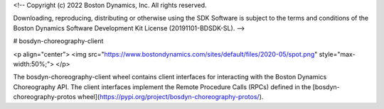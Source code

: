 <!--
Copyright (c) 2022 Boston Dynamics, Inc.  All rights reserved.

Downloading, reproducing, distributing or otherwise using the SDK Software
is subject to the terms and conditions of the Boston Dynamics Software
Development Kit License (20191101-BDSDK-SL).
-->

# bosdyn-choreography-client

<p align="center">
<img src="https://www.bostondynamics.com/sites/default/files/2020-05/spot.png" style="max-width:50%;">
</p>

The bosdyn-choreography-client wheel contains client interfaces for interacting with the Boston Dynamics Choreography API. The client interfaces implement the Remote Procedure Calls (RPCs) defined in the [bosdyn-choreography-protos wheel](https://pypi.org/project/bosdyn-choreography-protos/).


